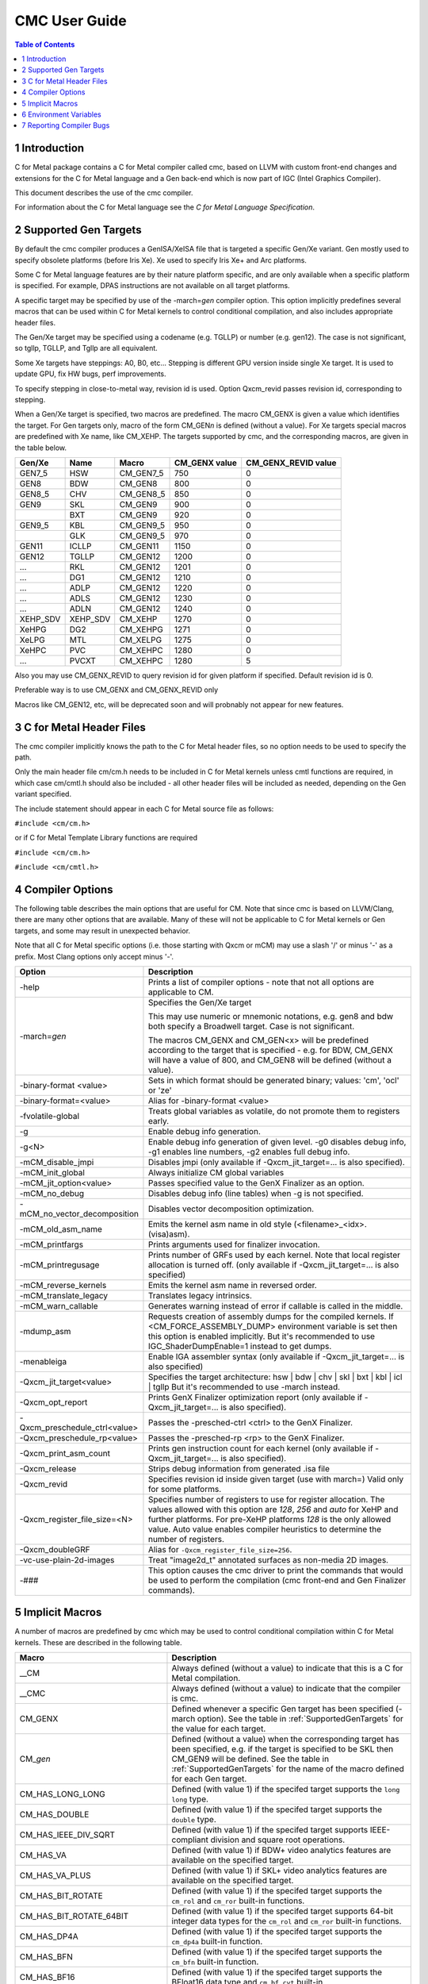 .. ========================= begin_copyright_notice ============================

  Copyright (C) 2021-2023 Intel Corporation

  SPDX-License-Identifier: MIT

  =========================== end_copyright_notice =============================

==============
CMC User Guide
==============

.. contents:: Table of Contents
   :depth: 3

1 Introduction
==============

C for Metal package contains a C for Metal compiler called cmc, based on
LLVM with custom front-end changes and extensions for the C for Metal language
and a Gen back-end which is now part of IGC (Intel Graphics Compiler).

This document describes the use of the cmc compiler.

For information about the C for Metal language see the :title:`C for Metal Language Specification`.

.. highlight:: c

.. _SupportedGenTargets:

2 Supported Gen Targets
=======================

By default the cmc compiler produces a GenISA/XeISA file that is targeted a specific
Gen/Xe variant.
Gen mostly used to specify obsolete platforms (before Iris Xe).
Xe used to specify Iris Xe+ and Arc platforms.

Some C for Metal language features are by their nature platform specific,
and are only available when a specific platform is specified.
For example, DPAS instructions are not available on all target platforms.

A specific target may be specified by use of the -march=\ *gen* compiler
option. This option implicitly predefines several macros that can be used
within C for Metal kernels to control conditional compilation, and also
includes appropriate header files.

The Gen/Xe target may be specified using a codename (e.g. TGLLP) or number (e.g. gen12).
The case is not significant, so tgllp, TGLLP, and Tgllp are all equivalent.

Some Xe targets have steppings: A0, B0, etc... Stepping is different GPU version
inside single Xe target. It is used to update GPU, fix HW bugs, perf improvements.

To specify stepping in close-to-metal way, revision id is used.
Option Qxcm_revid passes revision id, corresponding to stepping.

When a Gen/Xe target is specified, two macros are predefined.
The macro CM_GENX is given a value which identifies the target.
For Gen targets only, macro of the form CM_GEN\ *n* is defined (without a value).
For Xe targets special macros are predefined with Xe name, like CM_XEHP.
The targets supported by cmc, and the corresponding macros, are given in the table below.

========= ======== =========== ============= ===================
Gen/Xe    Name     Macro       CM_GENX value CM_GENX_REVID value
========= ======== =========== ============= ===================
GEN7_5    HSW      CM_GEN7_5   750           0
GEN8      BDW      CM_GEN8     800           0
GEN8_5    CHV      CM_GEN8_5   850           0
GEN9      SKL      CM_GEN9     900           0
..        BXT      CM_GEN9     920           0
GEN9_5    KBL      CM_GEN9_5   950           0
..        GLK      CM_GEN9_5   970           0
GEN11     ICLLP    CM_GEN11    1150          0
GEN12     TGLLP    CM_GEN12    1200          0
...       RKL      CM_GEN12    1201          0
...       DG1      CM_GEN12    1210          0
...       ADLP     CM_GEN12    1220          0
...       ADLS     CM_GEN12    1230          0
...       ADLN     CM_GEN12    1240          0
XEHP_SDV  XEHP_SDV CM_XEHP     1270          0
XeHPG     DG2      CM_XEHPG    1271          0
XeLPG     MTL      CM_XELPG    1275          0
XeHPC     PVC      CM_XEHPC    1280          0
...       PVCXT    CM_XEHPC    1280          5
========= ======== =========== ============= ===================


Also you may use CM_GENX_REVID to query revision id for given platform if
specified. Default revision id is 0.

Preferable way is to use CM_GENX and CM_GENX_REVID only

Macros like CM_GEN12, etc, will be deprecated soon and will probnably not
appear for new features.

3 C for Metal Header Files
==========================

The cmc compiler implicitly knows the path to the C for Metal header files, so
no option needs to be used to specify the path.

Only the main header file cm/cm.h needs to be included in C for Metal kernels
unless cmtl functions are required, in which case cm/cmtl.h should also be
included - all other header files will be included as needed, depending on the
Gen variant specified.

The include statement should appear in each C for Metal source file as follows:

``#include <cm/cm.h>``

or if C for Metal Template Library functions are required

``#include <cm/cm.h>``

``#include <cm/cmtl.h>``

4 Compiler Options
==================

The following table describes the main options that are useful for CM.  Note
that since cmc is based on LLVM/Clang, there are many other options that are
available. Many of these will not be applicable to C for Metal kernels or Gen
targets, and some may result in unexpected behavior.

Note that all C for Metal specific options (i.e. those starting with Qxcm or
mCM) may use a slash '/' or minus '-' as a prefix. Most Clang options only
accept minus '-'.

============================= ==============
Option                        Description
============================= ==============
-help                         Prints a list of compiler options - note that not
                              all options are applicable to CM.

-march=\ *gen*                Specifies the Gen/Xe target

                              This may use numeric or mnemonic notations, e.g.
                              gen8 and bdw both specify a Broadwell target.
                              Case is not significant.

                              The macros CM_GENX and CM_GEN<x> will be predefined
                              according to the target that is specified - e.g.
                              for BDW, CM_GENX will have a value of 800,
                              and CM_GEN8 will be defined (without a value).

-binary-format <value>        Sets in which format should be generated binary;
                              values: 'cm', 'ocl' or 'ze'

-binary-format=<value>        Alias for -binary-format <value>

-fvolatile-global             Treats global variables as volatile, do not promote them
                              to registers early.

-g                            Enable debug info generation.

-g<N>                         Enable debug info generation of given level. -g0 disables
                              debug info, -g1 enables line numbers, -g2 enables full
                              debug info.

-mCM_disable_jmpi             Disables jmpi (only available if -Qxcm_jit_target=... is
                              also specified).

-mCM_init_global              Always initialize CM global variables

-mCM_jit_option<value>        Passes specified value to the GenX Finalizer as an option.

-mCM_no_debug                 Disables debug info (line tables) when -g is not specified.

-mCM_no_vector_decomposition  Disables vector decomposition optimization.

-mCM_old_asm_name             Emits the kernel asm name in old style
                              (<filename>_<idx>.(visa)asm).

-mCM_printfargs               Prints arguments used for finalizer invocation.

-mCM_printregusage            Prints number of GRFs used by each kernel. Note that
                              local register allocation is turned off.
                              (only available if -Qxcm_jit_target=... is also specified)

-mCM_reverse_kernels          Emits the kernel asm name in reversed order.

-mCM_translate_legacy         Translates legacy intrinsics.

-mCM_warn_callable            Generates warning instead of error if callable is called
                              in the middle.

-mdump_asm                    Requests creation of assembly dumps for the
                              compiled kernels.
                              If <CM_FORCE_ASSEMBLY_DUMP> environment variable
                              is set then this option is enabled implicitly.
                              But it's recommended to use IGC_ShaderDumpEnable=1 instead
                              to get dumps.

-menableiga                   Enable IGA assembler syntax (only available if
                              -Qxcm_jit_target=... is also specified)

-Qxcm_jit_target<value>       Specifies the target architecture:
                              hsw | bdw | chv | skl | bxt | kbl | icl | tgllp
                              But it's recommended to use -march instead.

-Qxcm_opt_report              Prints GenX Finalizer optimization report
                              (only available if -Qxcm_jit_target=... is also specified).

-Qxcm_preschedule_ctrl<value> Passes the -presched-ctrl <ctrl> to the GenX Finalizer.

-Qxcm_preschedule_rp<value>   Passes the -presched-rp <rp> to the GenX Finalizer.

-Qxcm_print_asm_count         Prints gen instruction count for each kernel
                              (only available if -Qxcm_jit_target=... is also specified).

-Qxcm_release                 Strips debug information from generated .isa file

-Qxcm_revid                   Specifies revision id inside given target (use with march=)
                              Valid only for some platforms.

-Qxcm_register_file_size=<N>  Specifies number of registers to use for register allocation.
                              The values allowed with this option are `128`, `256` and `auto`
                              for XeHP and further platforms. For pre-XeHP platforms `128`
                              is the only allowed value. Auto value enables compiler heuristics
                              to determine the number of registers.


-Qxcm_doubleGRF               Alias for ``-Qxcm_register_file_size=256``.

-vc-use-plain-2d-images       Treat "image2d_t" annotated surfaces as non-media 2D images.

-###                          This option causes the cmc driver to print the commands
                              that would be used to perform the compilation
                              (cmc front-end and Gen Finalizer commands).

============================= ==============

5 Implicit Macros
=================

A number of macros are predefined by cmc which may be used to control
conditional compilation within C for Metal kernels. These are described in the
following table.

============================== =======================================================
Macro                          Description
============================== =======================================================
__CM                           Always defined (without a value) to indicate that this
                               is a C for Metal compilation.

__CMC                          Always defined (without a value) to indicate that the
                               compiler is cmc.

CM_GENX                        Defined whenever a specific Gen target has been
                               specified (-march option). See the table in
                               :ref:`SupportedGenTargets` for the value for each
                               target.

CM_\ *gen*                     Defined (without a value) when the corresponding
                               target has been specified, e.g. if the target is
                               specified to be SKL then CM_GEN9 will be defined. See
                               the table in :ref:`SupportedGenTargets` for the name
                               of the macro defined for each Gen target.

CM_HAS_LONG_LONG               Defined (with value 1) if the specifed target supports
                               the ``long long`` type.

CM_HAS_DOUBLE                  Defined (with value 1) if the specifed target supports
                               the ``double`` type.

CM_HAS_IEEE_DIV_SQRT           Defined (with value 1) if the specifed target supports
                               IEEE-compliant division and square root operations.

CM_HAS_VA                      Defined (with value 1) if BDW+ video analytics features
                               are available on the specified target.

CM_HAS_VA_PLUS                 Defined (with value 1) if SKL+ video analytics features
                               are available on the specified target.

CM_HAS_BIT_ROTATE              Defined (with value 1) if the specifed target supports
                               the ``cm_rol`` and ``cm_ror`` built-in functions.

CM_HAS_BIT_ROTATE_64BIT        Defined (with value 1) if the specifed target supports
                               64-bit integer data types for the ``cm_rol`` and
                               ``cm_ror`` built-in functions.

CM_HAS_DP4A                    Defined (with value 1) if the specifed target supports
                               the ``cm_dp4a`` built-in function.

CM_HAS_BFN                     Defined (with value 1) if the specifed target supports
                               the ``cm_bfn`` built-in function.

CM_HAS_BF16                    Defined (with value 1) if the specifed target supports
                               the BFloat16 data type and ``cm_bf_cvt`` built-in.

CM_HAS_TF32                    Defined (with value 1) if the specifed target supports
                               the TFloat32 data type and ``cm_tf32_cvt`` built-in.

CM_HAS_DPAS                    Defined (with value 1) if the specifed target supports
                               the ``cm_dpas`` built-in function.

CM_HAS_DPAS_INT2               Defined (with value 1) if the specifed target supports
                               the 2-bit integer data as sources for ``cm_dpas``
                               built-in function.

CM_HAS_DPAS_INT4               Defined (with value 1) if the specifed target supports
                               the 4-bit integer data as sources for ``cm_dpas``
                               built-in function.

CM_HAS_DPAS_INT8               Defined (with value 1) if the specifed target supports
                               the 8-bit integer data as sources for ``cm_dpas``
                               built-in function.

CM_HAS_DPAS_INT_MIX            Defined (with value 1) if the specifed target supports
                               the mix of integer data types as sources for
                               ``cm_dpas`` built-in function.

CM_HAS_DPAS_ACC_HALF           Defined (with value 1) if the specifed target supports
                               the ``half`` data type as an accumulator for the
                               ``cm_dpas`` built-in function.

CM_HAS_DPAS_ACC_BF16           Defined (with value 1) if the specifed target supports
                               the BFloat16 data type as an accumulator for the
                               ``cm_dpas`` built-in function.

CM_HAS_DPAS_ODD                DEPRECATED. Defined (with value 1) if the specifed
                               target supports odd values for as RepeatCount the
                               ``cm_dpas`` built-in function.

CM_HAS_DPASW                   Defined (with value 1) if the specifed target supports
                               the ``cm_dpasw`` built-in function.

CM_HAS_LSC                     Defined (with value 1) if the specifed target supports
                               LSC data port messages.

CM_HAS_UNTYPED_2D              Defined (with value 1) if the specifed target supports
                               Untyped 2D block LSC data port messages.

CM_HAS_SAMPLE_UNORM            Defined (with value 1) if the specifed target supports
                               media sample32 function.

CM_HAS_STOCHASTIC_ROUNDING     Defined (with value 1) if the specifed target supports
                               the ``cm_srnd`` built-in function.

CM_HAS_GATEWAY_EVENT           Defined (with value 1) if the specifed target supports
                               the gateway event functions.

CM_HAS_LSC_LOAD_L1RI_L3CA_HINT Defined (with value 1) if the specified target supports
                               L1 "read invalidate" and L3 "cached" cache hints
                               combination.

CM_HAS_LSC_SYS_FENCE           Defined (with value 1) if the specified target supports
                               system fence messages.

CM_MAX_SLM_SIZE                Maximum shared local memory per group.

============================== =======================================================


6 Environment Variables
=======================

====================== ==================
Environment variable   Description
====================== ==================
ENABLE_IGA             By default the GenX finalizer uses the legacy assembler
                       syntax for the assembly files it generates for platforms
                       before Gen11. If the ENABLE_IGA environment variable has
                       a non-zero value then IGA assembler syntax will be used.
                       This is equivalent to specifying the -menableiga compiler
                       option.

CM_FORCE_ASSEMBLY_DUMP Enables "-mCM_old_asm_name -mdump_asm" options if set.

CM_INCLUDE_DIR         Directory with the include files.

IGC_ShaderDumpEnable=1 (default=0) causes all LLVM, assembly, and ISA code generated by
                       the CM compiler to be written to /tmp/IntelIGC/<application_name>.

IGC_DumpToCurrentDir=1 (default=0) writes all the files created by IGC_ShaderDumpEnable
                       to your current directory instead of /tmp/IntelIGC/<application_name>.
                       Since this is potentially a lot of files, it is recommended to create
                       a temporary directory just for the purpose of holding these files.

====================== ==================


7 Reporting Compiler Bugs
=========================

Like most compilers, cmc is a complex piece of software and may sometimes
encounter a condition that isn't currently accounted for. This may exhibit
in one of a number of ways - ranging from an internal error, a failed
compilation, or incorrect execution of the resulting kernel. Please submit
new issues to https://github.com/intel/cm-compiler/issues with all information
required to reproduce failures.
